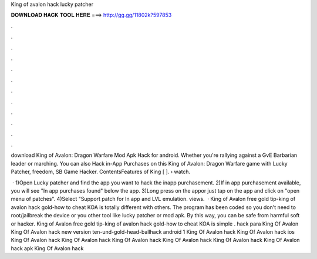 King of avalon hack lucky patcher



𝐃𝐎𝐖𝐍𝐋𝐎𝐀𝐃 𝐇𝐀𝐂𝐊 𝐓𝐎𝐎𝐋 𝐇𝐄𝐑𝐄 ===> http://gg.gg/11802k?597853



.



.



.



.



.



.



.



.



.



.



.



.

download King of Avalon: Dragon Warfare Mod Apk Hack for android. Whether you're rallying against a GvE Barbarian leader or marching. You can also Hack in-App Purchases on this King of Avalon: Dragon Warfare game with Lucky Patcher, freedom, SB Game Hacker. ContentsFeatures of King [ ].  › watch.

 · 1)Open Lucky patcher and find the app you want to hack the inapp purchasement. 2)If in app purchasement available, you will see "In app purchases found" below the app. 3)Long press on the appor just tap on the app and click on "open menu of patches". 4)Select "Support patch for In app and LVL emulation. views.  · King of Avalon free gold tip-king of avalon hack gold-how to cheat KOA is totally different with others. The program has been coded so you don't need to root/jailbreak the device or you other tool like lucky patcher or mod apk. By this way, you can be safe from harmful soft or hacker. King of Avalon free gold tip-king of avalon hack gold-how to cheat KOA is simple . hack para King Of Avalon King Of Avalon hack new version ten-und-gold-head-ballhack android 1 King Of Avalon hack King Of Avalon hack ios King Of Avalon hack King Of Avalon hack King Of Avalon hack King Of Avalon hack King Of Avalon hack King Of Avalon hack apk King Of Avalon hack 
